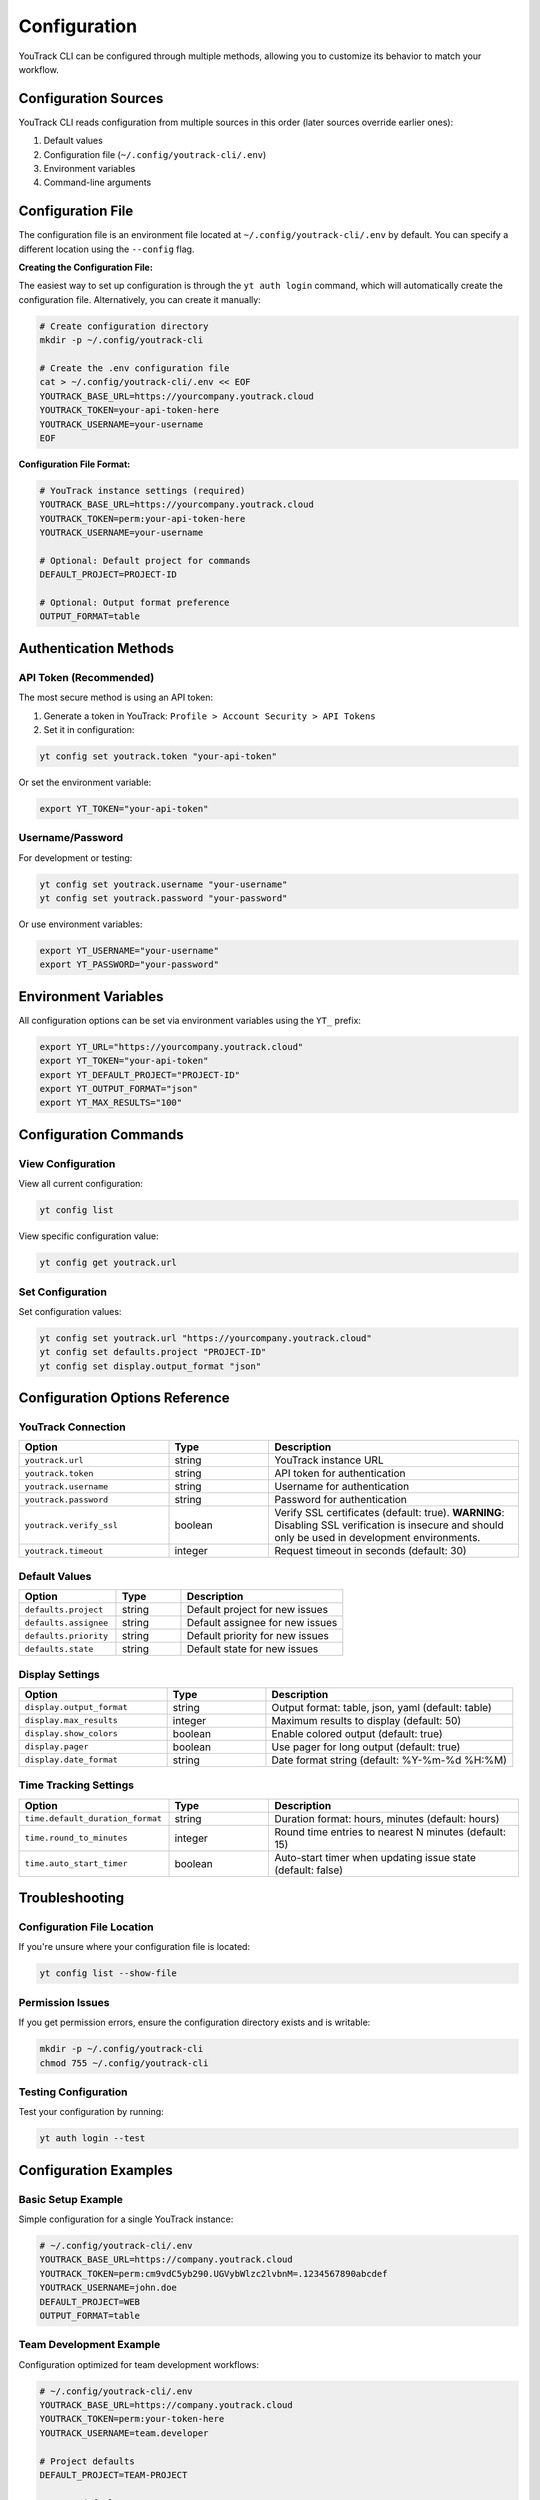 Configuration
=============

YouTrack CLI can be configured through multiple methods, allowing you to customize
its behavior to match your workflow.

Configuration Sources
--------------------

YouTrack CLI reads configuration from multiple sources in this order (later sources override earlier ones):

1. Default values
2. Configuration file (``~/.config/youtrack-cli/.env``)
3. Environment variables
4. Command-line arguments

Configuration File
------------------

The configuration file is an environment file located at ``~/.config/youtrack-cli/.env`` by default.
You can specify a different location using the ``--config`` flag.

**Creating the Configuration File:**

The easiest way to set up configuration is through the ``yt auth login`` command, which will automatically create the configuration file. Alternatively, you can create it manually:

.. code-block:: bash

   # Create configuration directory
   mkdir -p ~/.config/youtrack-cli

   # Create the .env configuration file
   cat > ~/.config/youtrack-cli/.env << EOF
   YOUTRACK_BASE_URL=https://yourcompany.youtrack.cloud
   YOUTRACK_TOKEN=your-api-token-here
   YOUTRACK_USERNAME=your-username
   EOF

**Configuration File Format:**

.. code-block:: bash

   # YouTrack instance settings (required)
   YOUTRACK_BASE_URL=https://yourcompany.youtrack.cloud
   YOUTRACK_TOKEN=perm:your-api-token-here
   YOUTRACK_USERNAME=your-username

   # Optional: Default project for commands
   DEFAULT_PROJECT=PROJECT-ID

   # Optional: Output format preference
   OUTPUT_FORMAT=table

Authentication Methods
----------------------

API Token (Recommended)
~~~~~~~~~~~~~~~~~~~~~~~

The most secure method is using an API token:

1. Generate a token in YouTrack: ``Profile > Account Security > API Tokens``
2. Set it in configuration:

.. code-block:: bash

   yt config set youtrack.token "your-api-token"

Or set the environment variable:

.. code-block:: bash

   export YT_TOKEN="your-api-token"

Username/Password
~~~~~~~~~~~~~~~~~

For development or testing:

.. code-block:: bash

   yt config set youtrack.username "your-username"
   yt config set youtrack.password "your-password"

Or use environment variables:

.. code-block:: bash

   export YT_USERNAME="your-username"
   export YT_PASSWORD="your-password"

Environment Variables
---------------------

All configuration options can be set via environment variables using the ``YT_`` prefix:

.. code-block:: bash

   export YT_URL="https://yourcompany.youtrack.cloud"
   export YT_TOKEN="your-api-token"
   export YT_DEFAULT_PROJECT="PROJECT-ID"
   export YT_OUTPUT_FORMAT="json"
   export YT_MAX_RESULTS="100"

Configuration Commands
----------------------

View Configuration
~~~~~~~~~~~~~~~~~~

View all current configuration:

.. code-block:: bash

   yt config list

View specific configuration value:

.. code-block:: bash

   yt config get youtrack.url

Set Configuration
~~~~~~~~~~~~~~~~~

Set configuration values:

.. code-block:: bash

   yt config set youtrack.url "https://yourcompany.youtrack.cloud"
   yt config set defaults.project "PROJECT-ID"
   yt config set display.output_format "json"

Configuration Options Reference
-------------------------------

YouTrack Connection
~~~~~~~~~~~~~~~~~~~

.. list-table::
   :widths: 30 20 50
   :header-rows: 1

   * - Option
     - Type
     - Description
   * - ``youtrack.url``
     - string
     - YouTrack instance URL
   * - ``youtrack.token``
     - string
     - API token for authentication
   * - ``youtrack.username``
     - string
     - Username for authentication
   * - ``youtrack.password``
     - string
     - Password for authentication
   * - ``youtrack.verify_ssl``
     - boolean
     - Verify SSL certificates (default: true). **WARNING**: Disabling SSL verification is insecure and should only be used in development environments.
   * - ``youtrack.timeout``
     - integer
     - Request timeout in seconds (default: 30)

Default Values
~~~~~~~~~~~~~~

.. list-table::
   :widths: 30 20 50
   :header-rows: 1

   * - Option
     - Type
     - Description
   * - ``defaults.project``
     - string
     - Default project for new issues
   * - ``defaults.assignee``
     - string
     - Default assignee for new issues
   * - ``defaults.priority``
     - string
     - Default priority for new issues
   * - ``defaults.state``
     - string
     - Default state for new issues

Display Settings
~~~~~~~~~~~~~~~~

.. list-table::
   :widths: 30 20 50
   :header-rows: 1

   * - Option
     - Type
     - Description
   * - ``display.output_format``
     - string
     - Output format: table, json, yaml (default: table)
   * - ``display.max_results``
     - integer
     - Maximum results to display (default: 50)
   * - ``display.show_colors``
     - boolean
     - Enable colored output (default: true)
   * - ``display.pager``
     - boolean
     - Use pager for long output (default: true)
   * - ``display.date_format``
     - string
     - Date format string (default: %Y-%m-%d %H:%M)

Time Tracking Settings
~~~~~~~~~~~~~~~~~~~~~~

.. list-table::
   :widths: 30 20 50
   :header-rows: 1

   * - Option
     - Type
     - Description
   * - ``time.default_duration_format``
     - string
     - Duration format: hours, minutes (default: hours)
   * - ``time.round_to_minutes``
     - integer
     - Round time entries to nearest N minutes (default: 15)
   * - ``time.auto_start_timer``
     - boolean
     - Auto-start timer when updating issue state (default: false)

Troubleshooting
---------------

Configuration File Location
~~~~~~~~~~~~~~~~~~~~~~~~~~~

If you're unsure where your configuration file is located:

.. code-block:: bash

   yt config list --show-file

Permission Issues
~~~~~~~~~~~~~~~~~

If you get permission errors, ensure the configuration directory exists and is writable:

.. code-block:: bash

   mkdir -p ~/.config/youtrack-cli
   chmod 755 ~/.config/youtrack-cli

Testing Configuration
~~~~~~~~~~~~~~~~~~~~~

Test your configuration by running:

.. code-block:: bash

   yt auth login --test

Configuration Examples
-----------------------

Basic Setup Example
~~~~~~~~~~~~~~~~~~~

Simple configuration for a single YouTrack instance:

.. code-block:: bash

   # ~/.config/youtrack-cli/.env
   YOUTRACK_BASE_URL=https://company.youtrack.cloud
   YOUTRACK_TOKEN=perm:cm9vdC5yb290.UGVybWlzc2lvbnM=.1234567890abcdef
   YOUTRACK_USERNAME=john.doe
   DEFAULT_PROJECT=WEB
   OUTPUT_FORMAT=table

Team Development Example
~~~~~~~~~~~~~~~~~~~~~~~~

Configuration optimized for team development workflows:

.. code-block:: bash

   # ~/.config/youtrack-cli/.env
   YOUTRACK_BASE_URL=https://company.youtrack.cloud
   YOUTRACK_TOKEN=perm:your-token-here
   YOUTRACK_USERNAME=team.developer

   # Project defaults
   DEFAULT_PROJECT=TEAM-PROJECT

   # Issue defaults
   DEFAULTS_ASSIGNEE=john.doe
   DEFAULTS_PRIORITY=Medium
   DEFAULTS_TYPE=Task

   # Display preferences
   OUTPUT_FORMAT=table
   MAX_RESULTS=25
   SHOW_COLORS=true
   DATE_FORMAT=%Y-%m-%d %H:%M

   # Time tracking
   TIME_ROUND_TO_MINUTES=15
   TIME_DEFAULT_DURATION_FORMAT=hours

CI/CD Pipeline Example
~~~~~~~~~~~~~~~~~~~~~~

Configuration for automated CI/CD integration:

.. code-block:: bash

   # CI environment variables
   export YT_URL="https://company.youtrack.cloud"
   export YT_TOKEN="${YOUTRACK_API_TOKEN}"  # From CI secrets
   export YT_OUTPUT_FORMAT="json"
   export YT_MAX_RESULTS="100"
   export YT_SHOW_COLORS="false"
   export YT_VERIFY_SSL="true"

Multi-Environment Example
~~~~~~~~~~~~~~~~~~~~~~~~~~

Using different configurations for different environments:

.. code-block:: bash

   # Development environment
   # ~/.config/youtrack-cli/dev.env
   YOUTRACK_BASE_URL=https://dev.youtrack.company.com
   YOUTRACK_TOKEN=perm:dev-token-here
   DEFAULT_PROJECT=DEV-PROJECT
   OUTPUT_FORMAT=table

   # Production environment
   # ~/.config/youtrack-cli/prod.env
   YOUTRACK_BASE_URL=https://youtrack.company.com
   YOUTRACK_TOKEN=perm:prod-token-here
   DEFAULT_PROJECT=PROD-PROJECT
   OUTPUT_FORMAT=json

   # Usage with different configs:
   # yt --config ~/.config/youtrack-cli/dev.env issues list
   # yt --config ~/.config/youtrack-cli/prod.env issues list

Corporate Proxy Example
~~~~~~~~~~~~~~~~~~~~~~~~

Configuration for environments behind corporate proxy:

.. code-block:: bash

   # ~/.config/youtrack-cli/.env
   YOUTRACK_BASE_URL=https://youtrack.company.com
   YOUTRACK_TOKEN=perm:your-token-here
   YOUTRACK_USERNAME=corporate.user

   # Proxy settings (via environment variables)
   export HTTP_PROXY=http://proxy.company.com:8080
   export HTTPS_PROXY=http://proxy.company.com:8080
   export NO_PROXY=localhost,127.0.0.1,.company.com

   # SSL settings for corporate certificates
   YOUTRACK_VERIFY_SSL=true
   YOUTRACK_TIMEOUT=60
